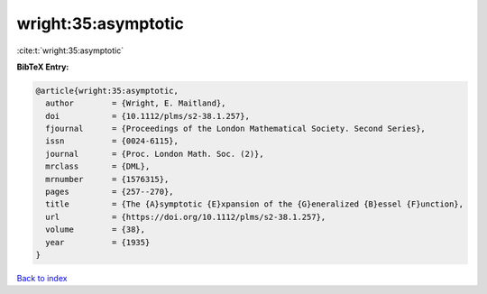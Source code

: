 wright:35:asymptotic
====================

:cite:t:`wright:35:asymptotic`

**BibTeX Entry:**

.. code-block:: bibtex

   @article{wright:35:asymptotic,
     author        = {Wright, E. Maitland},
     doi           = {10.1112/plms/s2-38.1.257},
     fjournal      = {Proceedings of the London Mathematical Society. Second Series},
     issn          = {0024-6115},
     journal       = {Proc. London Math. Soc. (2)},
     mrclass       = {DML},
     mrnumber      = {1576315},
     pages         = {257--270},
     title         = {The {A}symptotic {E}xpansion of the {G}eneralized {B}essel {F}unction},
     url           = {https://doi.org/10.1112/plms/s2-38.1.257},
     volume        = {38},
     year          = {1935}
   }

`Back to index <../By-Cite-Keys.html>`_
